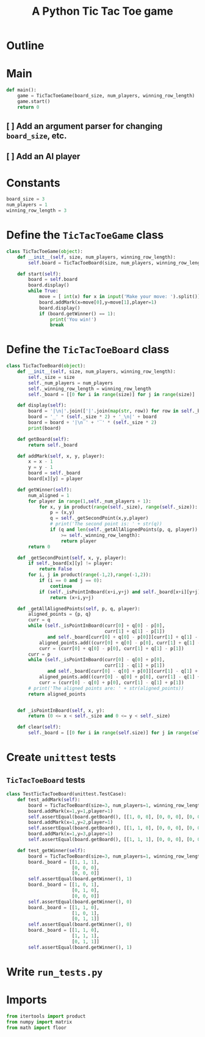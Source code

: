 #+title: A Python Tic Tac Toe game

* Outline
:PROPERTIES:
:CREATED_TIME: [2021-11-07 Sun 14:52]
:END:

#+BEGIN_SRC python :noweb yes :tangle main.py :exports none
"""This is a Python Tic Tac Toe game"""

# imports
import sys
<<tictactoe-main-imports>>

# constants
<<tictactoe-constants>>

# exception classes

# interface functions

# classes
<<TicTacToeBoard-defn>>

<<TicTacToeGame-defn>>

# internal functions & classes
<<tictactoe-main>>

if __name__ == '__main__':
    status = main()
    sys.exit(status)
#+END_SRC

* Main
:PROPERTIES:
:CREATED_TIME: [2021-11-07 Sun 15:54]
:END:

#+name: tictactoe-main
#+begin_src python
def main():
    game = TicTacToeGame(board_size, num_players, winning_row_length)
    game.start()
    return 0
#+end_src

** [ ] Add an argument parser for changing ~board_size~, etc.
:PROPERTIES:
:CREATED_TIME: [2021-11-08 Mon 22:58]
:END:

** [ ] Add an AI player
:PROPERTIES:
:CREATED_TIME: [2021-11-08 Mon 23:38]
:END:

* Constants
:PROPERTIES:
:CREATED_TIME: [2021-11-08 Mon 19:30]
:END:

#+name: tictactoe-constants
#+begin_src python
board_size = 3
num_players = 1
winning_row_length = 3
#+end_src

* Define the ~TicTacToeGame~ class
:PROPERTIES:
:CREATED_TIME: [2021-11-07 Sun 16:20]
:END:

#+name: TicTacToeGame-defn
#+begin_src python
class TicTacToeGame(object):
    def __init__(self, size, num_players, winning_row_length):
        self.board = TicTacToeBoard(size, num_players, winning_row_length)

    def start(self):
        board = self.board
        board.display()
        while True:
            move = [ int(x) for x in input('Make your move: ').split()]
            board.addMark(x=move[0],y=move[1],player=1)
            board.display()
            if (board.getWinner() == 1):
                print('You win!')
                break
#+end_src

* Define the ~TicTacToeBoard~ class
:PROPERTIES:
:CREATED_TIME: [2021-11-07 Sun 22:32]
:END:

#+name: TicTacToeBoard-defn
#+begin_src python
class TicTacToeBoard(object):
    def __init__(self, size, num_players, winning_row_length):
        self._size = size
        self._num_players = num_players
        self._winning_row_length = winning_row_length
        self._board = [[0 for i in range(size)] for j in range(size)]

    def display(self):
        board = '|\n|'.join(['|'.join(map(str, row)) for row in self._board])
        board = '_' * (self._size * 2) + '_\n|' + board
        board = board + '|\n‾' + '‾' * (self._size * 2)
        print(board)
        
    def getBoard(self):
        return self._board

    def addMark(self, x, y, player):
        x = x - 1
        y = y - 1
        board = self._board
        board[x][y] = player

    def getWinner(self):
        num_aligned = 1
        for player in range(1,self._num_players + 1):
            for x, y in product(range(self._size), range(self._size)):
                p = (x,y)
                q = self._getSecondPoint(x,y,player)
                # print('The second point is: ' + str(q))
                if (q and len(self._getAllAlignedPoints(p, q, player))
                    >= self._winning_row_length):
                    return player
        return 0

    def _getSecondPoint(self, x, y, player):
        if self._board[x][y] != player:
            return False
        for i, j in product(range(-1,2),range(-1,2)):
            if (i == 0 and j == 0):
                continue
            if (self._isPointInBoard(x+i,y+j) and self._board[x+i][y+j] == player):
                return (x+i,y+j)

    def _getAllAlignedPoints(self, p, q, player):
        aligned_points = {p, q}
        curr = q 
        while (self._isPointInBoard(curr[0] + q[0] - p[0],
                                    curr[1] + q[1] - p[1])
               and self._board[curr[0] + q[0] - p[0]][curr[1] + q[1] - p[1]] == player):
            aligned_points.add((curr[0] + q[0] - p[0], curr[1] + q[1] - p[1]))
            curr = (curr[0] + q[0] - p[0], curr[1] + q[1] - p[1])
        curr = p
        while (self._isPointInBoard(curr[0] - q[0] + p[0],
                                    curr[1] - q[1] + p[1])
               and self._board[curr[0] - q[0] + p[0]][curr[1] - q[1] + p[1]] == player):
            aligned_points.add((curr[0] - q[0] + p[0], curr[1] - q[1] + p[1]))
            curr = (curr[0] - q[0] + p[0], curr[1] - q[1] + p[1])
        # print('The aligned points are: ' + str(aligned_points))
        return aligned_points
            

    def _isPointInBoard(self, x, y):
        return (0 <= x < self._size and 0 <= y < self._size)

    def clear(self):
        self._board = [[0 for i in range(self.size)] for j in range(self.size)]
#+end_src

* Create ~unittest~ tests
:PROPERTIES:
:CREATED_TIME: [2021-11-08 Mon 13:48]
:END:

** ~TicTacToeBoard~ tests
:PROPERTIES:
:CREATED_TIME: [2021-11-08 Mon 15:18]
:END:

#+name: unittest-TicTacToeBoard
#+begin_src python
class TestTicTacToeBoard(unittest.TestCase):
    def test_addMark(self):
        board = TicTacToeBoard(size=3, num_players=1, winning_row_length=3)
        board.addMark(x=1,y=1,player=1)
        self.assertEqual(board.getBoard(), [[1, 0, 0], [0, 0, 0], [0, 0, 0]])
        board.addMark(x=1,y=2,player=1)
        self.assertEqual(board.getBoard(), [[1, 1, 0], [0, 0, 0], [0, 0, 0]])
        board.addMark(x=1,y=3,player=1)
        self.assertEqual(board.getBoard(), [[1, 1, 1], [0, 0, 0], [0, 0, 0]])
        
    def test_getWinner(self):
        board = TicTacToeBoard(size=3, num_players=1, winning_row_length=3)
        board._board = [[1, 1, 1],
                        [0, 0, 0],
                        [0, 0, 0]]
        self.assertEqual(board.getWinner(), 1)
        board._board = [[1, 0, 1],
                        [0, 1, 0],
                        [0, 0, 0]]
        self.assertEqual(board.getWinner(), 0)
        board._board = [[1, 1, 0],
                        [1, 0, 1],
                        [0, 1, 1]]
        self.assertEqual(board.getWinner(), 0)
        board._board = [[1, 1, 0],
                        [1, 1, 1],
                        [0, 1, 1]]
        self.assertEqual(board.getWinner(), 1)
#+end_src

* Write ~run_tests.py~
:PROPERTIES:
:CREATED_TIME: [2021-11-08 Mon 15:16]
:END:

#+begin_src python :noweb yes :tangle run_tests.py :exports none
import sys
import unittest
from main import *
from numpy import array_equal

<<unittest-TicTacToeBoard>>

def main():
    suite = unittest.TestSuite()
    suite.addTests(
        unittest.defaultTestLoader.loadTestsFromModule(sys.modules[__name__]))
    unittest.TextTestRunner(verbosity=2).run(suite)
    return 0

if __name__ == '__main__':
    status = main()
    sys.exit(status)
#+end_src

* Imports
:PROPERTIES:
:CREATED_TIME: [2021-11-07 Sun 15:59]
:END:

#+name: tictactoe-main-imports
#+begin_src python
from itertools import product
from numpy import matrix
from math import floor
#+end_src
